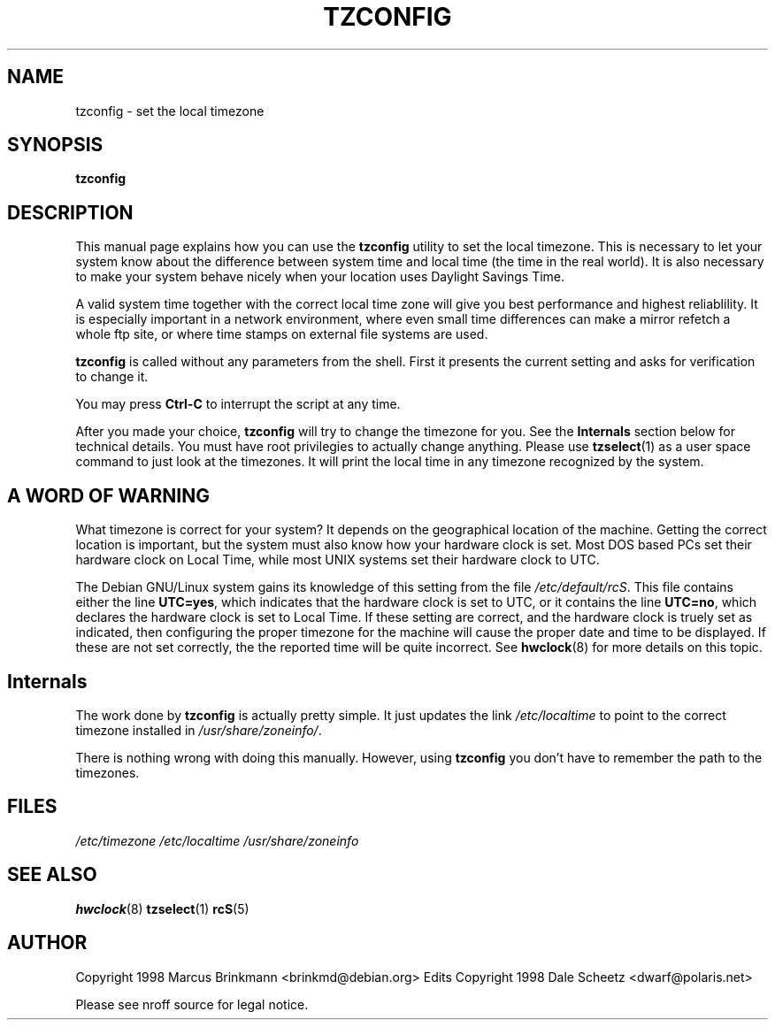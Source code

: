 .\" Copyright 1998 Marcus Brinkmann (brinkmd@debian.org)
.\"
.\" Permission is granted to make and distribute verbatim copies of this
.\" manual provided the copyright notice and this permission notice are
.\" preserved on all copies.
.\"
.\" Permission is granted to copy and distribute modified versions of this
.\" manual under the conditions for verbatim copying, provided that the
.\" entire resulting derived work is distributed under the terms of a
.\" permission notice identical to this one
.\" 
.\" Since the Linux kernel and libraries are constantly changing, this
.\" manual page may be incorrect or out-of-date.  The author(s) assume no
.\" responsibility for errors or omissions, or for damages resulting from
.\" the use of the information contained herein.  The author(s) may not
.\" have taken the same level of care in the production of this manual,
.\" which is licensed free of charge, as they might when working
.\" professionally.
.\" 
.\" Formatted or processed versions of this manual, if unaccompanied by
.\" the source, must acknowledge the copyright and authors of this work.
.\"
.\" Modified Mon Jul 12 18:40:00 1998 by Marcus Brinkmann <brinkmd@debian.org>
.TH TZCONFIG 8 "12 June 1998" "Debian" "Debian Timezone Configuration"
.SH NAME
tzconfig \- set the local timezone
.SH SYNOPSIS
.B tzconfig
.SH DESCRIPTION
This manual page explains how you can use the
.B "tzconfig"
utility to set the local timezone. This is necessary to let your system know about the
difference between system time and local time (the time in the real world). It is also
necessary to make your system behave nicely when your location uses Daylight Savings Time.

A valid system time together with the correct local time zone will give you best performance
and highest reliablility. It is especially important in a network environment, where even small
time differences can make a mirror refetch a whole ftp site, or where time stamps on
external file systems are used.

.B tzconfig
is called without any parameters from the shell. First it presents the current setting and asks
for verification to change it.

You may press
.B Ctrl-C
to interrupt the script at any time.

After you made your choice,
.B tzconfig
will try to change the timezone for you. See the
.B Internals
section below for technical details. You must have root privilegies to actually change
anything. Please use
.BR tzselect (1)
as a user space command to just look at the timezones. It will print the local time in any
timezone recognized by the system.
.SH "A WORD OF WARNING"
What timezone is correct for your system? It depends on the geographical location of the machine.
Getting the correct location is important, but
the system must also know how your hardware clock is set. Most DOS based PCs set their hardware 
clock on Local Time, while most UNIX systems set their hardware clock to UTC.

The Debian GNU/Linux system gains its knowledge of this setting
from the file 
.IR /etc/default/rcS .
This file contains either the line 
.BR UTC=yes , 
which indicates that the hardware clock is set to UTC, or it contains the line
.BR UTC=no ,
which declares the hardware clock is set to Local Time. If these setting are correct, and the hardware
clock is truely set as indicated, then configuring the proper timezone for the machine
will cause the proper date and time to be displayed. If these are not set correctly, the the
reported time will be quite incorrect. See
.BR hwclock (8)
for more details on this topic.

.SH Internals
The work done by
.B tzconfig
is actually pretty simple. It just updates the link
.I /etc/localtime
to point to the correct timezone installed in
.IR /usr/share/zoneinfo/ .

There is nothing wrong with doing this manually. However, using
.B tzconfig
you don't have to remember the path to the timezones.
.SH FILES
.I /etc/timezone
.BR
.I /etc/localtime
.BR
.I /usr/share/zoneinfo
.SH "SEE ALSO"
.BR hwclock (8)
.BR tzselect (1)
.BR rcS (5)
.SH AUTHOR
Copyright 1998 Marcus Brinkmann <brinkmd@debian.org>
.BR
Edits Copyright 1998 Dale Scheetz <dwarf@polaris.net>

Please see nroff source for legal notice.







